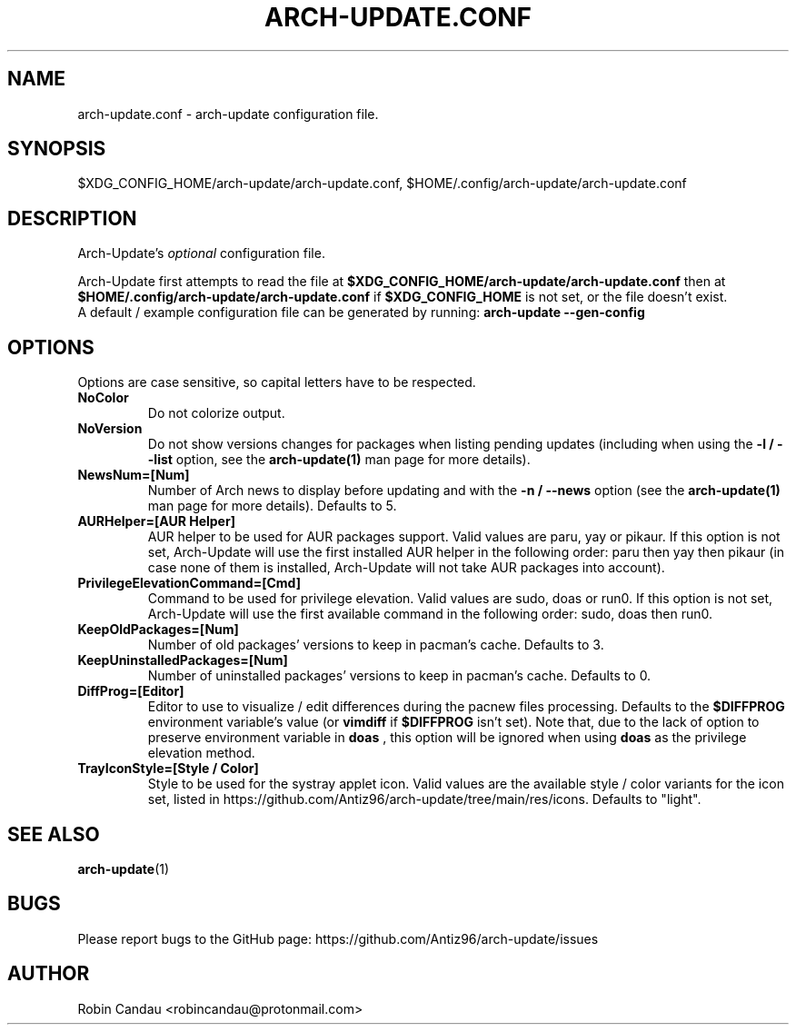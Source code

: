 .TH "ARCH-UPDATE.CONF" "5" "November 2024" "Arch-Update 3.4.2" "Arch-Update Manual"

.SH NAME
arch-update.conf \- arch-update configuration file.

.SH SYNOPSIS
$XDG_CONFIG_HOME/arch-update/arch-update.conf, $HOME/.config/arch-update/arch-update.conf

.SH DESCRIPTION
.RI "Arch-Update's " "optional " "configuration file."

.RB "Arch-Update first attempts to read the file at " "$XDG_CONFIG_HOME/arch-update/arch-update.conf " "then at " "$HOME/.config/arch-update/arch-update.conf " "if " "$XDG_CONFIG_HOME " "is not set, or the file doesn't exist."
.br
.RB "A default / example configuration file can be generated by running: " "arch-update --gen-config"

.SH OPTIONS
.PP
Options are case sensitive, so capital letters have to be respected.

.PP

.TP
.B NoColor
Do not colorize output.

.TP
.B NoVersion
.RB "Do not show versions changes for packages when listing pending updates (including when using the " "-l / --list " "option, see the " "arch-update(1) " "man page for more details)."

.TP
.B NewsNum=[Num]
.RB "Number of Arch news to display before updating and with the " "-n / --news " "option (see the " "arch-update(1) " "man page for more details). Defaults to 5."

.TP
.B AURHelper=[AUR Helper]
AUR helper to be used for AUR packages support. Valid values are paru, yay or pikaur. If this option is not set, Arch-Update will use the first installed AUR helper in the following order: paru then yay then pikaur (in case none of them is installed, Arch-Update will not take AUR packages into account).

.TP
.B PrivilegeElevationCommand=[Cmd]
Command to be used for privilege elevation. Valid values are sudo, doas or run0. If this option is not set, Arch-Update will use the first available command in the following order: sudo, doas then run0.

.TP
.B KeepOldPackages=[Num]
Number of old packages' versions to keep in pacman's cache. Defaults to 3.

.TP
.B KeepUninstalledPackages=[Num]
Number of uninstalled packages' versions to keep in pacman's cache. Defaults to 0.

.TP
.B DiffProg=[Editor]
.RB "Editor to use to visualize / edit differences during the pacnew files processing. Defaults to the " "$DIFFPROG " "environment variable's value (or " "vimdiff " "if " "$DIFFPROG " "isn't set). Note that, due to the lack of option to preserve environment variable in " "doas " ", this option will be ignored when using " "doas " " as the privilege elevation method."

.TP
.B TrayIconStyle=[Style / Color]
Style to be used for the systray applet icon. Valid values are the available style / color variants for the icon set, listed in https://github.com/Antiz96/arch-update/tree/main/res/icons. Defaults to "light".

.SH SEE ALSO
.BR arch-update (1)

.SH BUGS
Please report bugs to the GitHub page: https://github.com/Antiz96/arch-update/issues

.SH AUTHOR
Robin Candau <robincandau@protonmail.com>
